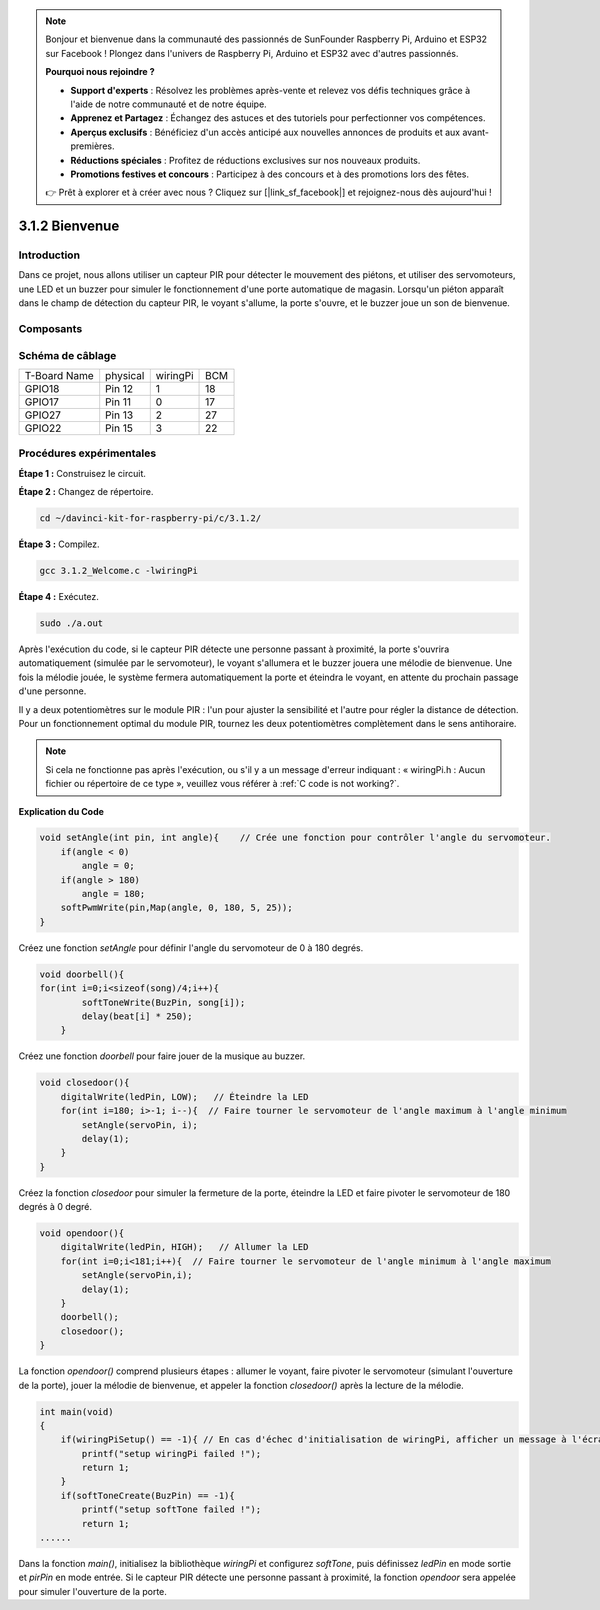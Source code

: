 .. note::

    Bonjour et bienvenue dans la communauté des passionnés de SunFounder Raspberry Pi, Arduino et ESP32 sur Facebook ! Plongez dans l'univers de Raspberry Pi, Arduino et ESP32 avec d'autres passionnés.

    **Pourquoi nous rejoindre ?**

    - **Support d'experts** : Résolvez les problèmes après-vente et relevez vos défis techniques grâce à l'aide de notre communauté et de notre équipe.
    - **Apprenez et Partagez** : Échangez des astuces et des tutoriels pour perfectionner vos compétences.
    - **Aperçus exclusifs** : Bénéficiez d'un accès anticipé aux nouvelles annonces de produits et aux avant-premières.
    - **Réductions spéciales** : Profitez de réductions exclusives sur nos nouveaux produits.
    - **Promotions festives et concours** : Participez à des concours et à des promotions lors des fêtes.

    👉 Prêt à explorer et à créer avec nous ? Cliquez sur [|link_sf_facebook|] et rejoignez-nous dès aujourd'hui !

3.1.2 Bienvenue
===================

Introduction
--------------

Dans ce projet, nous allons utiliser un capteur PIR pour détecter le mouvement 
des piétons, et utiliser des servomoteurs, une LED et un buzzer pour simuler le 
fonctionnement d'une porte automatique de magasin. Lorsqu'un piéton apparaît dans 
le champ de détection du capteur PIR, le voyant s'allume, la porte s'ouvre, et le 
buzzer joue un son de bienvenue.

Composants
------------

.. image:: img/list_Welcome.png
    :align: center


Schéma de câblage
--------------------

============ ======== ======== ===
T-Board Name physical wiringPi BCM
GPIO18       Pin 12   1        18
GPIO17       Pin 11   0        17
GPIO27       Pin 13   2        27
GPIO22       Pin 15   3        22
============ ======== ======== ===

.. image:: img/Schematic_three_one2.png
   :align: center


Procédures expérimentales
----------------------------

**Étape 1 :** Construisez le circuit.

.. image:: img/image239.png    
    :width: 800
    :align: center

**Étape 2 :** Changez de répertoire.

.. raw:: html

   <run></run>

.. code-block:: 

    cd ~/davinci-kit-for-raspberry-pi/c/3.1.2/

**Étape 3 :** Compilez.

.. raw:: html

   <run></run>

.. code-block:: 

    gcc 3.1.2_Welcome.c -lwiringPi

**Étape 4 :** Exécutez.

.. raw:: html

   <run></run>

.. code-block:: 

    sudo ./a.out

Après l'exécution du code, si le capteur PIR détecte une personne passant à proximité, 
la porte s'ouvrira automatiquement (simulée par le servomoteur), le voyant s'allumera 
et le buzzer jouera une mélodie de bienvenue. Une fois la mélodie jouée, le système 
fermera automatiquement la porte et éteindra le voyant, en attente du prochain passage 
d'une personne.

Il y a deux potentiomètres sur le module PIR : l'un pour ajuster la sensibilité et l'autre 
pour régler la distance de détection. Pour un fonctionnement optimal du module PIR, tournez 
les deux potentiomètres complètement dans le sens antihoraire.

.. note::

    Si cela ne fonctionne pas après l'exécution, ou s'il y a un message d'erreur 
    indiquant : « wiringPi.h : Aucun fichier ou répertoire de ce type », veuillez 
    vous référer à :ref:`C code is not working?`.

**Explication du Code**

.. code-block:: c

    void setAngle(int pin, int angle){    // Crée une fonction pour contrôler l'angle du servomoteur.
        if(angle < 0)
            angle = 0;
        if(angle > 180)
            angle = 180;
        softPwmWrite(pin,Map(angle, 0, 180, 5, 25));   
    } 

Créez une fonction `setAngle` pour définir l'angle du servomoteur de 0 à 180 degrés.

.. code-block:: c

    void doorbell(){
    for(int i=0;i<sizeof(song)/4;i++){
            softToneWrite(BuzPin, song[i]); 
            delay(beat[i] * 250);
        }

Créez une fonction `doorbell` pour faire jouer de la musique au buzzer.

.. code-block:: c

    void closedoor(){
        digitalWrite(ledPin, LOW);   // Éteindre la LED
        for(int i=180; i>-1; i--){  // Faire tourner le servomoteur de l'angle maximum à l'angle minimum
            setAngle(servoPin, i);
            delay(1);
        }
    }

Créez la fonction `closedoor` pour simuler la fermeture de la porte, éteindre la LED et faire pivoter le servomoteur de 180 degrés à 0 degré.

.. code-block:: c

    void opendoor(){
        digitalWrite(ledPin, HIGH);   // Allumer la LED
        for(int i=0;i<181;i++){  // Faire tourner le servomoteur de l'angle minimum à l'angle maximum
            setAngle(servoPin,i);
            delay(1);
        }
        doorbell();
        closedoor();
    }

La fonction `opendoor()` comprend plusieurs étapes : allumer le voyant, faire 
pivoter le servomoteur (simulant l'ouverture de la porte), jouer la mélodie de 
bienvenue, et appeler la fonction `closedoor()` après la lecture de la mélodie.

.. code-block:: c

    int main(void)
    {
        if(wiringPiSetup() == -1){ // En cas d'échec d'initialisation de wiringPi, afficher un message à l'écran
            printf("setup wiringPi failed !");
            return 1;
        }
        if(softToneCreate(BuzPin) == -1){
            printf("setup softTone failed !");
            return 1;
    ......

Dans la fonction `main()`, initialisez la bibliothèque `wiringPi` et configurez 
`softTone`, puis définissez `ledPin` en mode sortie et `pirPin` en mode entrée. 
Si le capteur PIR détecte une personne passant à proximité, la fonction `opendoor` 
sera appelée pour simuler l'ouverture de la porte.

